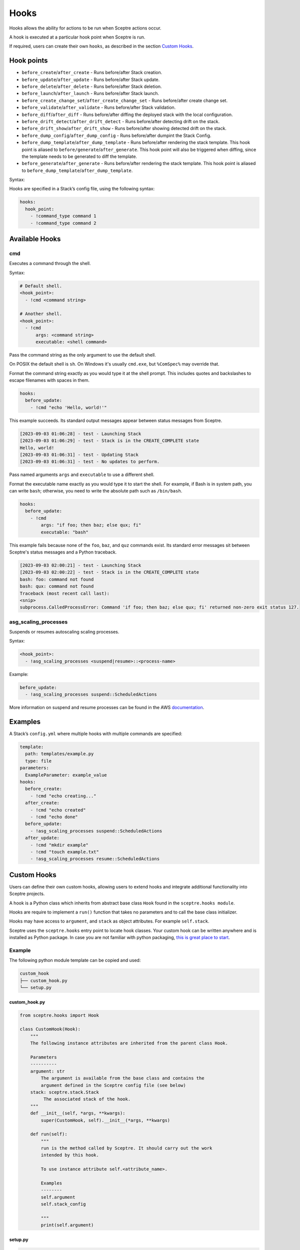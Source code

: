 Hooks
=====

Hooks allows the ability for actions to be run when Sceptre actions occur.

A hook is executed at a particular hook point when Sceptre is run.

If required, users can create their own ``hooks``, as described in the section `Custom Hooks`_.

Hook points
-----------

- ``before_create``/``after_create`` - Runs before/after Stack creation.
- ``before_update``/``after_update`` - Runs before/after Stack update.
- ``before_delete``/``after_delete`` - Runs before/after Stack deletion.
- ``before_launch``/``after_launch`` - Runs before/after Stack launch.
- ``before_create_change_set``/``after_create_change_set`` - Runs before/after create change set.
- ``before_validate``/``after_validate`` - Runs before/after Stack validation.
- ``before_diff``/``after_diff`` - Runs before/after diffing the deployed stack with the local
  configuration.
- ``before_drift_detect``/``after_drift_detect`` - Runs before/after detecting drift on the stack.
- ``before_drift_show``/``after_drift_show`` - Runs before/after showing detected drift on the stack.
- ``before_dump_config``/``after_dump_config`` - Runs before/after dumpint the Stack Config.
- ``before_dump_template``/``after_dump_template`` - Runs before/after rendering the stack template.
  This hook point is aliased to ``before/generate``/``after_generate``. This hook point will also
  be triggered when diffing, since the template needs to be generated to diff the template.
- ``before_generate``/``after_generate`` - Runs before/after rendering the stack template. This hook
  point is aliased to ``before_dump_template``/``after_dump_template``.

Syntax:

Hooks are specified in a Stack’s config file, using the following syntax:

.. code-block:: yaml

   hooks:
     hook_point:
       - !command_type command 1
       - !command_type command 2

Available Hooks
---------------

cmd
~~~

Executes a command through the shell.

Syntax:

.. code-block:: yaml

   # Default shell.
   <hook_point>:
     - !cmd <command string>

   # Another shell.
   <hook_point>:
     - !cmd
         args: <command string>
         executable: <shell command>

Pass the command string as the only argument to use the default shell.

On POSIX the default shell is ``sh``. On Windows it's usually ``cmd.exe``, but ``%ComSpec%`` may
override that.

Format the command string exactly as you would type it at the shell prompt. This includes
quotes and backslashes to escape filenames with spaces in them.

.. code-block:: yaml

   hooks:
     before_update:
       - !cmd "echo 'Hello, world!'"

This example succeeds. Its standard output messages appear between status messages from Sceptre.

.. code-block::

   [2023-09-03 01:06:28] - test - Launching Stack
   [2023-09-03 01:06:29] - test - Stack is in the CREATE_COMPLETE state
   Hello, world!
   [2023-09-03 01:06:31] - test - Updating Stack
   [2023-09-03 01:06:31] - test - No updates to perform.

Pass named arguments ``args`` and ``executable`` to use a different shell.

Format the executable name exactly as you would type it to start the shell. For example, if Bash is
in system path, you can write ``bash``; otherwise, you need to write the absolute path such as
``/bin/bash``.

.. code-block:: yaml

   hooks:
     before_update:
       - !cmd
           args: "if foo; then baz; else qux; fi"
           executable: "bash"

This example fails because none of the ``foo``, ``baz``, and ``quz`` commands exist. Its standard error messages sit between Sceptre's status messages and a Python traceback.

.. code-block:: text

   [2023-09-03 02:00:21] - test - Launching Stack
   [2023-09-03 02:00:22] - test - Stack is in the CREATE_COMPLETE state
   bash: foo: command not found
   bash: qux: command not found
   Traceback (most recent call last):
   <snip>
   subprocess.CalledProcessError: Command 'if foo; then baz; else qux; fi' returned non-zero exit status 127.


asg_scaling_processes
~~~~~~~~~~~~~~~~~~~~~

Suspends or resumes autoscaling scaling processes.

Syntax:

.. code-block:: yaml

   <hook_point>:
     - !asg_scaling_processes <suspend|resume>::<process-name>

Example:

.. code-block:: yaml

   before_update:
     - !asg_scaling_processes suspend::ScheduledActions

More information on suspend and resume processes can be found in the AWS
`documentation`_.

Examples
--------

A Stack’s ``config.yml`` where multiple hooks with multiple commands are
specified:

.. code-block:: yaml

   template:
     path: templates/example.py
     type: file
   parameters:
     ExampleParameter: example_value
   hooks:
     before_create:
       - !cmd "echo creating..."
     after_create:
       - !cmd "echo created"
       - !cmd "echo done"
     before_update:
       - !asg_scaling_processes suspend::ScheduledActions
     after_update:
       - !cmd "mkdir example"
       - !cmd "touch example.txt"
       - !asg_scaling_processes resume::ScheduledActions

Custom Hooks
------------

Users can define their own custom hooks, allowing users to extend hooks and
integrate additional functionality into Sceptre projects.

A hook is a Python class which inherits from abstract base class ``Hook`` found
in the ``sceptre.hooks module``.

Hooks are require to implement a ``run()`` function that takes no parameters
and to call the base class initializer.

Hooks may have access to ``argument``, and ``stack`` as object attributes. For example ``self.stack``.

Sceptre uses the ``sceptre.hooks`` entry point to locate hook classes. Your
custom hook can be written anywhere and is installed as Python package.
In case you are not familiar with python packaging, `this is great place to start`_.

Example
~~~~~~~

The following python module template can be copied and used:

.. code-block:: bash

   custom_hook
   ├── custom_hook.py
   └── setup.py

custom_hook.py
^^^^^^^^^^^^^^

.. code-block:: python

    from sceptre.hooks import Hook

    class CustomHook(Hook):
        """
        The following instance attributes are inherited from the parent class Hook.

        Parameters
        ----------
        argument: str
            The argument is available from the base class and contains the
            argument defined in the Sceptre config file (see below)
        stack: sceptre.stack.Stack
             The associated stack of the hook.
        """
        def __init__(self, *args, **kwargs):
            super(CustomHook, self).__init__(*args, **kwargs)

        def run(self):
            """
            run is the method called by Sceptre. It should carry out the work
            intended by this hook.

            To use instance attribute self.<attribute_name>.

            Examples
            --------
            self.argument
            self.stack_config

            """
            print(self.argument)

setup.py
^^^^^^^^

.. code-block:: python

   from setuptools import setup

   setup(
       name='custom_hook_package',
       py_modules=['<custom_hook_module_name>'],
       entry_points={
           'sceptre.hooks': [
               '<custom_hook_command_name> = <custom_hook_module_name>:CustomHook',
           ],
       }
   )

Then install using ``python setup.py install`` or ``pip install .`` commands.

This hook can be used in a Stack config file with the following syntax:

.. code-block:: yaml

   template:
     path: <...>
     type: <...>
   hooks:
     before_create:
       - !custom_hook_command_name <argument> # The argument is accessible via self.argument

hook arguments
^^^^^^^^^^^^^^
Hook arguments can be a simple string or a complex data structure. You can even use resolvers in
hook arguments, so long as they're nested in a list or a dict.

Assume a Sceptre `copy` hook that calls the `cp command`_:

.. code-block:: yaml

   template:
     path: <...>
     type: <...>
   hooks:
     before_create:
       - !copy "-r from_dir to_dir"
     before_update:
       - !copy {"options":"-r", "source": "from_dir", "destination": "to_dir"}
     after_update:
       - !copy
           options: "-r"
           source: "from_dir"
           destination: !stack_output my/other/stack::CopyDestination

.. _Custom Hooks: #custom-hooks
.. _subprocess documentation: https://docs.python.org/3/library/subprocess.html
.. _documentation: http://docs.aws.amazon.com/autoscaling/latest/userguide/as-suspend-resume-processes.html
.. _this is great place to start: https://docs.python.org/3/distributing/
.. _cp command: http://man7.org/linux/man-pages/man1/cp.1.html

Calling AWS services in your custom hook
^^^^^^^^^^^^^^^^^^^^^^^^^^^^^^^^^^^^^^^^

For details on calling AWS services or invoking AWS-related third party tools in your hooks, see
:ref:`using_connection_manager`
